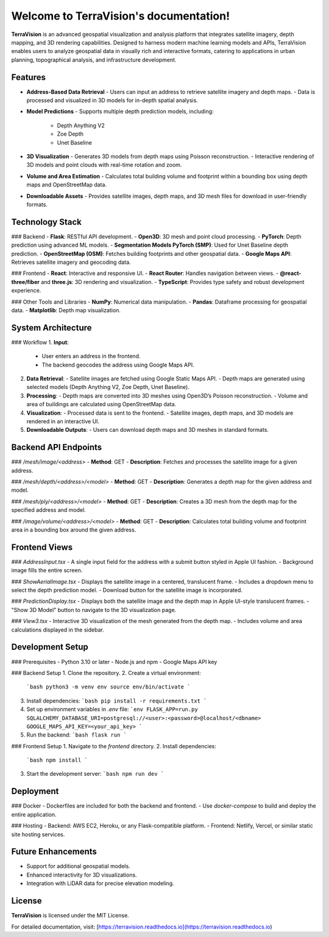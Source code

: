 Welcome to TerraVision's documentation!
======================================

**TerraVision** is an advanced geospatial visualization and analysis platform that integrates satellite imagery, depth mapping, and 3D rendering capabilities. Designed to harness modern machine learning models and APIs, TerraVision enables users to analyze geospatial data in visually rich and interactive formats, catering to applications in urban planning, topographical analysis, and infrastructure development.

Features
--------

- **Address-Based Data Retrieval**
  - Users can input an address to retrieve satellite imagery and depth maps.
  - Data is processed and visualized in 3D models for in-depth spatial analysis.

- **Model Predictions**
  - Supports multiple depth prediction models, including:
    - Depth Anything V2
    - Zoe Depth
    - Unet Baseline

- **3D Visualization**
  - Generates 3D models from depth maps using Poisson reconstruction.
  - Interactive rendering of 3D models and point clouds with real-time rotation and zoom.

- **Volume and Area Estimation**
  - Calculates total building volume and footprint within a bounding box using depth maps and OpenStreetMap data.

- **Downloadable Assets**
  - Provides satellite images, depth maps, and 3D mesh files for download in user-friendly formats.

Technology Stack
----------------

### Backend
- **Flask**: RESTful API development.
- **Open3D**: 3D mesh and point cloud processing.
- **PyTorch**: Depth prediction using advanced ML models.
- **Segmentation Models PyTorch (SMP)**: Used for Unet Baseline depth prediction.
- **OpenStreetMap (OSM)**: Fetches building footprints and other geospatial data.
- **Google Maps API**: Retrieves satellite imagery and geocoding data.

### Frontend
- **React**: Interactive and responsive UI.
- **React Router**: Handles navigation between views.
- **@react-three/fiber** and **three.js**: 3D rendering and visualization.
- **TypeScript**: Provides type safety and robust development experience.

### Other Tools and Libraries
- **NumPy**: Numerical data manipulation.
- **Pandas**: Dataframe processing for geospatial data.
- **Matplotlib**: Depth map visualization.

System Architecture
--------------------

### Workflow
1. **Input**:
   - User enters an address in the frontend.
   - The backend geocodes the address using Google Maps API.

2. **Data Retrieval**:
   - Satellite images are fetched using Google Static Maps API.
   - Depth maps are generated using selected models (Depth Anything V2, Zoe Depth, Unet Baseline).

3. **Processing**:
   - Depth maps are converted into 3D meshes using Open3D’s Poisson reconstruction.
   - Volume and area of buildings are calculated using OpenStreetMap data.

4. **Visualization**:
   - Processed data is sent to the frontend.
   - Satellite images, depth maps, and 3D models are rendered in an interactive UI.

5. **Downloadable Outputs**:
   - Users can download depth maps and 3D meshes in standard formats.

Backend API Endpoints
----------------------

### `/mesh/image/<address>`
- **Method**: GET
- **Description**: Fetches and processes the satellite image for a given address.

### `/mesh/depth/<address>/<model>`
- **Method**: GET
- **Description**: Generates a depth map for the given address and model.

### `/mesh/ply/<address>/<model>`
- **Method**: GET
- **Description**: Creates a 3D mesh from the depth map for the specified address and model.

### `/image/volume/<address>/<model>`
- **Method**: GET
- **Description**: Calculates total building volume and footprint area in a bounding box around the given address.

Frontend Views
--------------

### `AddressInput.tsx`
- A single input field for the address with a submit button styled in Apple UI fashion.
- Background image fills the entire screen.

### `ShowAerialImage.tsx`
- Displays the satellite image in a centered, translucent frame.
- Includes a dropdown menu to select the depth prediction model.
- Download button for the satellite image is incorporated.

### `PredictionDisplay.tsx`
- Displays both the satellite image and the depth map in Apple UI-style translucent frames.
- "Show 3D Model" button to navigate to the 3D visualization page.

### `View3.tsx`
- Interactive 3D visualization of the mesh generated from the depth map.
- Includes volume and area calculations displayed in the sidebar.

Development Setup
------------------

### Prerequisites
- Python 3.10 or later
- Node.js and npm
- Google Maps API key

### Backend Setup
1. Clone the repository.
2. Create a virtual environment:
   ```bash
   python3 -m venv env
   source env/bin/activate
   ```
3. Install dependencies:
   ```bash
   pip install -r requirements.txt
   ```
4. Set up environment variables in `.env` file:
   ```env
   FLASK_APP=run.py
   SQLALCHEMY_DATABASE_URI=postgresql://<user>:<password>@localhost/<dbname>
   GOOGLE_MAPS_API_KEY=<your_api_key>
   ```
5. Run the backend:
   ```bash
   flask run
   ```

### Frontend Setup
1. Navigate to the `frontend` directory.
2. Install dependencies:
   ```bash
   npm install
   ```
3. Start the development server:
   ```bash
   npm run dev
   ```

Deployment
----------

### Docker
- Dockerfiles are included for both the backend and frontend.
- Use `docker-compose` to build and deploy the entire application.

### Hosting
- Backend: AWS EC2, Heroku, or any Flask-compatible platform.
- Frontend: Netlify, Vercel, or similar static site hosting services.

Future Enhancements
--------------------

- Support for additional geospatial models.
- Enhanced interactivity for 3D visualizations.
- Integration with LiDAR data for precise elevation modeling.

License
-------

**TerraVision** is licensed under the MIT License.

For detailed documentation, visit: [https://terravision.readthedocs.io](https://terravision.readthedocs.io)



